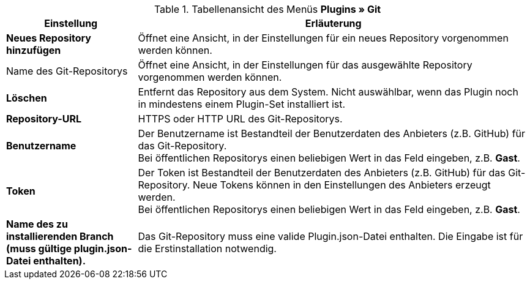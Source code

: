 .Tabellenansicht des Menüs **Plugins » Git**
[cols="1,3"]
|====
|Einstellung |Erläuterung

|*Neues Repository hinzufügen*
|Öffnet eine Ansicht, in der Einstellungen für ein neues Repository vorgenommen werden können.

|Name des Git-Repositorys
|Öffnet eine Ansicht, in der Einstellungen für das ausgewählte Repository vorgenommen werden können.

|**Löschen**
|Entfernt das Repository aus dem System. Nicht auswählbar, wenn das Plugin noch in mindestens einem Plugin-Set installiert ist.

|*Repository-URL*
|HTTPS oder HTTP URL des Git-Repositorys.

|*Benutzername*
|Der Benutzername ist Bestandteil der Benutzerdaten des Anbieters (z.B. GitHub) für das Git-Repository. +
Bei öffentlichen Repositorys einen beliebigen Wert in das Feld eingeben, z.B. *Gast*.

|*Token*
|Der Token ist Bestandteil der Benutzerdaten des Anbieters (z.B. GitHub) für das Git-Repository. Neue Tokens können in den Einstellungen des Anbieters erzeugt werden. +
Bei öffentlichen Repositorys einen beliebigen Wert in das Feld eingeben, z.B. *Gast*.

|*Name des zu installierenden Branch (muss gültige plugin.json-Datei enthalten).*
|Das Git-Repository muss eine valide Plugin.json-Datei enthalten. Die Eingabe ist für die Erstinstallation notwendig.
|====